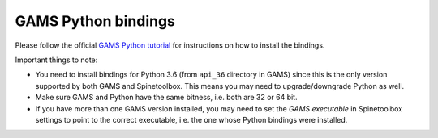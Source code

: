 ..  GAMS Python bindings
    Created: 2.10.2019

.. _GAMS Python bindings:

********************
GAMS Python bindings
********************

Please follow the official `GAMS Python tutorial <https://www.gams.com/latest/docs/API_PY_TUTORIAL.html>`__
for instructions on how to install the bindings.

Important things to note:

- You need to install bindings for Python 3.6 (from :literal:`api_36` directory in GAMS)
  since this is the only version supported by both GAMS and Spinetoolbox.
  This means you may need to upgrade/downgrade Python as well.
- Make sure GAMS and Python have the same bitness, i.e. both are 32 or 64 bit.
- If you have more than one GAMS version installed, you may need to set the *GAMS executable* in Spinetoolbox settings
  to point to the correct executable, i.e. the one whose Python bindings were installed.

